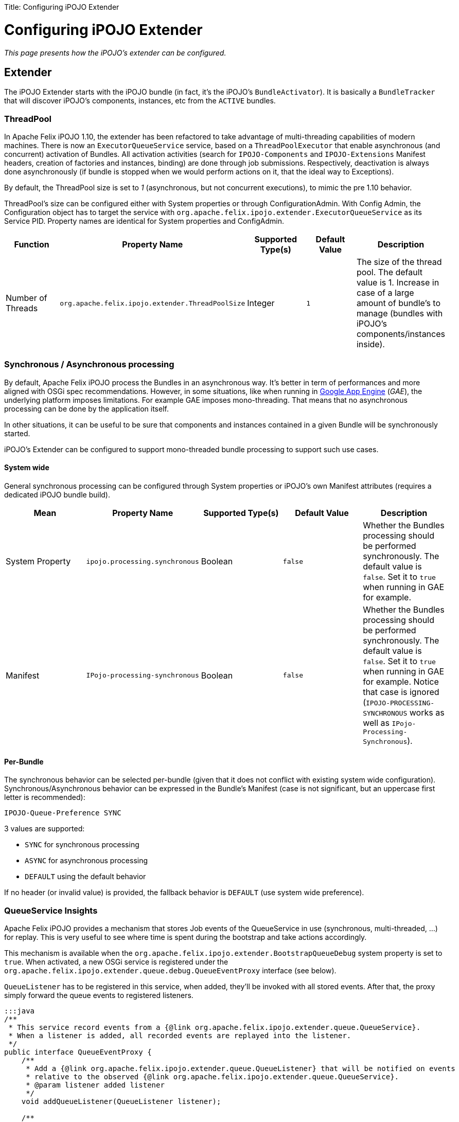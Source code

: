 :doctype: book

Title: Configuring iPOJO Extender

= Configuring iPOJO Extender

_This page presents how the iPOJO's extender can be configured._

[TOC]

== Extender

The iPOJO Extender starts with the iPOJO bundle (in fact, it's the iPOJO's `BundleActivator`).
It is basically a `BundleTracker` that will discover iPOJO's components, instances, etc from the `ACTIVE` bundles.

=== ThreadPool

In Apache Felix iPOJO 1.10, the extender has been refactored to take advantage of multi-threading capabilities of modern machines.
There is now an `ExecutorQueueService` service, based on a `ThreadPoolExecutor` that enable asynchronous (and concurrent) activation of Bundles.
All activation activities (search for `IPOJO-Components` and `IPOJO-Extensions` Manifest headers, creation of factories and instances, binding) are done through job submissions.
Respectively, deactivation is always done asynchronously (if bundle is stopped when we would perform actions on it, that the ideal way to Exceptions).

By default, the ThreadPool size is set to _1_ (asynchronous, but not concurrent executions), to mimic the pre 1.10 behavior.

ThreadPool's size can be configured either with System properties or through ConfigurationAdmin.
With Config Admin, the Configuration object has to target the service with `org.apache.felix.ipojo.extender.ExecutorQueueService` as its Service PID.
Property names are identical for System properties and ConfigAdmin.

|===
| Function | Property Name | Supported Type(s) | Default Value | Description

| Number of Threads
| `org.apache.felix.ipojo.extender.ThreadPoolSize`
| Integer
| `1`
| The size of the thread pool.
The default value is 1.
Increase in case of a large amount of bundle's to manage (bundles with iPOJO's components/instances inside).
|===

=== Synchronous / Asynchronous processing

By default, Apache Felix iPOJO process the Bundles in an asynchronous way.
It's better in term of performances and more aligned with OSGi spec recommendations.
However, in some situations, like when running in https://developers.google.com/appengine/[Google App Engine] (_GAE_), the underlying platform imposes limitations.
For example GAE imposes mono-threading.
That means that no asynchronous processing can be done by the application itself.

In other situations, it can be useful to be sure that components and instances contained in a given Bundle will be synchronously started.

iPOJO's Extender can be configured to support mono-threaded bundle processing to support such use cases.

==== System wide

General synchronous processing can be configured through System properties or iPOJO's own Manifest attributes (requires a dedicated iPOJO bundle build).

|===
| Mean | Property Name | Supported Type(s) | Default Value | Description

| System Property
| `ipojo.processing.synchronous`
| Boolean
| `false`
| Whether the Bundles processing should be performed synchronously.
The default value is `false`.
Set it to `true` when running in GAE for example.

| Manifest
| `IPojo-processing-synchronous`
| Boolean
| `false`
| Whether the Bundles processing should be performed synchronously.
The default value is `false`.
Set it to `true` when running in GAE for example.
Notice that case is ignored (`IPOJO-PROCESSING-SYNCHRONOUS` works as well as `IPojo-Processing-Synchronous`).
|===

==== Per-Bundle

The synchronous behavior can be selected per-bundle (given that it does not conflict with existing system wide configuration).
Synchronous/Asynchronous behavior can be expressed in the Bundle's Manifest (case is not significant, but an uppercase first letter is recommended):

 IPOJO-Queue-Preference SYNC

3 values are supported:

* `SYNC` for synchronous processing
* `ASYNC` for asynchronous processing
* `DEFAULT` using the default behavior

If no header (or invalid value) is provided, the fallback behavior is `DEFAULT` (use system wide preference).

=== QueueService Insights

Apache Felix iPOJO provides a mechanism that stores Job events of the QueueService in use (synchronous, multi-threaded, ...) for replay.
This is very useful to see where time is spent during the bootstrap and take actions accordingly.

This mechanism is available when the `org.apache.felix.ipojo.extender.BootstrapQueueDebug` system property is set to `true`.
When activated, a new OSGi service is registered under the `org.apache.felix.ipojo.extender.queue.debug.QueueEventProxy` interface (see below).

`QueueListener` has to be registered in this service, when added, they'll be invoked with all stored events.
After that, the proxy simply forward the queue events to registered listeners.

....
:::java
/**
 * This service record events from a {@link org.apache.felix.ipojo.extender.queue.QueueService}.
 * When a listener is added, all recorded events are replayed into the listener.
 */
public interface QueueEventProxy {
    /**
     * Add a {@link org.apache.felix.ipojo.extender.queue.QueueListener} that will be notified on events
     * relative to the observed {@link org.apache.felix.ipojo.extender.queue.QueueService}.
     * @param listener added listener
     */
    void addQueueListener(QueueListener listener);

    /**
     * Remove a {@link QueueListener} from the observed {@link org.apache.felix.ipojo.extender.queue.QueueService}.
     * @param listener removed listener
     */
    void removeQueueListener(QueueListener listener);
}
....

=== Event Dispatcher

Apache Felix iPOJO provides a way to circumvent the so-call event storm happening when starting large OSGi applications (chained services apparitions).
It is a dedicated Event dispatcher that mimics a service registry partition logic based on registered service interfaces (`Constants.OBJECTCLASS`).
It is not enabled by default (rely on the framework's own service registry).

|===
| Mean | Property Name | Supported Type(s) | Default Value | Description

| System Property
| `ipojo.internal.dispatcher`
| Boolean
| `false`
| Whether the EventDispatcher should be enabled.
The default value is `false`.
Set it to `true` when running large-scale applications.

| Manifest
| `IPOJO-Internal-Dispatcher`
| Boolean
| `false`
| Whether the EventDispatcher should be enabled.
The default value is `false`.
Set it to `true` when running large-scale applications.
Notice that case is ignored (`IPOJO-INTERNAL-DISPATCHER` works as well as `IPOJO-Internal-Dispatcher`).
|===
